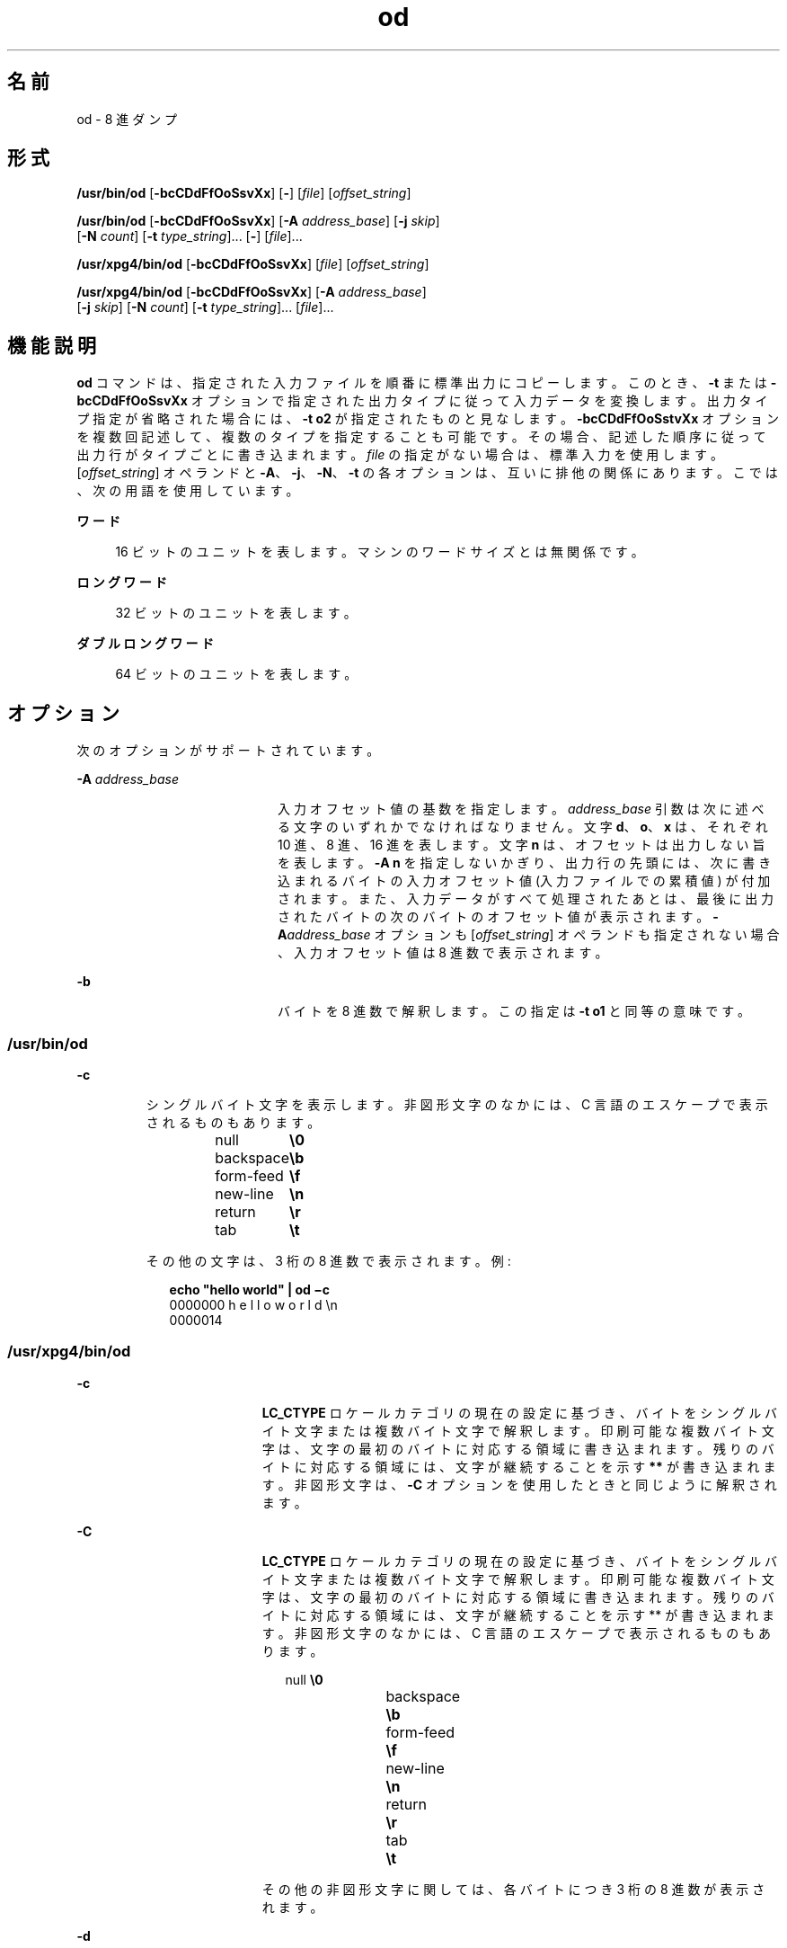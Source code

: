 '\" te
.\" Copyright 1989 AT&T
.\" Copyright (c) 1992, X/Open Company Limited All Rights Reserved
.\" Portions Copyright (c) 2005, 2011, Oracle and/or its affiliates. All rights reserved.
.\" Sun Microsystems, Inc. gratefully acknowledges The Open Group for permission to reproduce portions of its copyrighted documentation. Original documentation from The Open Group can be obtained online at http://www.opengroup.org/bookstore/.
.\" The Institute of Electrical and Electronics Engineers and The Open Group, have given us permission to reprint portions of their documentation. In the following statement, the phrase "this text" refers to portions of the system documentation. Portions of this text are reprinted and reproduced in electronic form in the Sun OS Reference Manual, from IEEE Std 1003.1, 2004 Edition, Standard for Information Technology -- Portable Operating System Interface (POSIX), The Open Group Base Specifications Issue 6, Copyright (C) 2001-2004 by the Institute of Electrical and Electronics Engineers, Inc and The Open Group. In the event of any discrepancy between these versions and the original IEEE and The Open Group Standard, the original IEEE and The Open Group Standard is the referee document. The original Standard can be obtained online at http://www.opengroup.org/unix/online.html. This notice shall appear on any product containing this material.
.TH od 1 "2011 年 6 月 7 日" "SunOS 5.11" "ユーザーコマンド"
.SH 名前
od \- 8 進ダンプ
.SH 形式
.LP
.nf
\fB/usr/bin/od\fR [\fB-bcCDdFfOoSsvXx\fR] [\fB-\fR] [\fIfile\fR] [\fIoffset_string\fR]
.fi

.LP
.nf
\fB/usr/bin/od\fR [\fB-bcCDdFfOoSsvXx\fR] [\fB-A\fR \fIaddress_base\fR] [\fB-j\fR \fIskip\fR] 
     [\fB-N\fR \fIcount\fR] [\fB-t\fR \fItype_string\fR]... [\fB-\fR] [\fIfile\fR]...
.fi

.LP
.nf
\fB/usr/xpg4/bin/od\fR [\fB-bcCDdFfOoSsvXx\fR] [\fIfile\fR] [\fIoffset_string\fR]
.fi

.LP
.nf
\fB/usr/xpg4/bin/od\fR [\fB-bcCDdFfOoSsvXx\fR] [\fB-A\fR \fIaddress_base\fR] 
     [\fB-j\fR \fIskip\fR] [\fB-N\fR \fIcount\fR] [\fB-t\fR \fItype_string\fR]... [\fIfile\fR]...
.fi

.SH 機能説明
.sp
.LP
\fBod\fR コマンドは、指定された入力ファイルを順番に標準出力にコピーします。このとき、\fB-t\fR または \fB-bcCDdFfOoSsvXx\fR オプションで指定された出力タイプに従って入力データを変換します。出力タイプ指定が省略された場合には、\fB-t\fR \fBo2\fR が指定されたものと見なします。\fB-bcCDdFfOoSstvXx\fR オプションを複数回記述して、複数のタイプを指定することも可能です。その場合、記述した順序に従って出力行がタイプごとに書き込まれます。\fIfile\fR の指定がない場合は、標準入力を使用します。[\fIoffset_string\fR] オペランドと \fB-A\fR、\fB-j\fR、\fB-N\fR、\fB-t\fR の各オプションは、互いに排他の関係にあります。こでは、次の用語を使用しています。
.sp
.ne 2
.mk
.na
\fBワード\fR
.ad
.sp .6
.RS 4n
16 ビットのユニットを表します。マシンのワードサイズとは無関係です。
.RE

.sp
.ne 2
.mk
.na
\fBロングワード\fR
.ad
.sp .6
.RS 4n
32 ビットのユニットを表します。
.RE

.sp
.ne 2
.mk
.na
\fBダブルロングワード\fR
.ad
.sp .6
.RS 4n
64 ビットのユニットを表します。
.RE

.SH オプション
.sp
.LP
次のオプションがサポートされています。
.sp
.ne 2
.mk
.na
\fB\fB-A\fR \fIaddress_base\fR \fR
.ad
.RS 20n
.rt  
入力オフセット値の基数を指定します。\fIaddress_base\fR 引数は次に述べる文字のいずれかでなければなりません。文字 \fBd\fR、\fBo\fR、 \fBx\fR は、それぞれ 10 進、8 進、16 進を表します。文字 \fBn\fR は、オフセットは出力しない旨を表します。\fB-A\fR \fBn\fR を指定しないかぎり、出力行の先頭には、次に書き込まれるバイトの入力オフセット値 (入力ファイルでの累積値) が付加されます。また、入力データがすべて処理されたあとは、最後に出力されたバイトの次のバイトのオフセット値が表示されます。\fB-A\fR\fIaddress_base\fR オプションも [\fIoffset_string\fR] オペランドも指定されない場合、入力オフセット値は 8 進数で表示されます。
.RE

.sp
.ne 2
.mk
.na
\fB\fB-b\fR \fR
.ad
.RS 20n
.rt  
バイトを 8 進数で解釈します。この指定は \fB-t\fR \fBo1\fR と同等の意味です。
.RE

.SS "/usr/bin/od"
.sp
.ne 2
.mk
.na
\fB\fB-c\fR \fR
.ad
.RS 7n
.rt  
シングルバイト文字を表示します。非図形文字のなかには、C 言語のエスケープで表示されるものもあります。 
.sp
.in +2
.nf
null	        \fB\e0\fR
backspace	   \fB\eb\fR
form-feed	   \fB\ef\fR
new-line	   \fB\en\fR
return	   \fB\er\fR
tab	        \fB\et\fR
.fi
.in -2
.sp

その他の文字は、3 桁の 8 進数で表示されます。例:  
.sp
.in +2
.nf
\fBecho "hello world" | od \(mic\fR
0000000   h   e   l   l   o       w   o   r   l   d  \en
0000014
.fi
.in -2
.sp

.RE

.SS "/usr/xpg4/bin/od"
.sp
.ne 2
.mk
.na
\fB\fB-c\fR \fR
.ad
.RS 19n
.rt  
\fBLC_CTYPE\fR ロケール カテゴリの現在の設定に基づき、バイトをシングルバイト文字または複数バイト文字で解釈します。印刷可能な複数バイト文字は、文字の最初のバイトに対応する領域に書き込まれます。残りのバイトに対応する領域には、文字が継続することを示す \fB**\fR が書き込まれます。非図形文字は、\fB-C\fR オプションを使用したときと同じように解釈されます。
.RE

.sp
.ne 2
.mk
.na
\fB\fB-C\fR \fR
.ad
.RS 19n
.rt  
\fBLC_CTYPE\fR ロケール カテゴリの現在の設定に基づき、バイトをシングルバイト文字または複数バイト文字で解釈します。印刷可能な複数バイト文字は、文字の最初のバイトに対応する領域に書き込まれます。残りのバイトに対応する領域には、文字が継続することを示す ** が書き込まれます。非図形文字のなかには、C 言語のエスケープで表示されるものもあります。 
.sp
.in +2
.nf
null	        \fB\e0\fR
backspace	   \fB\eb\fR
form-feed	   \fB\ef\fR
new-line	   \fB\en\fR
return	   \fB\er\fR
tab	        \fB\et\fR
.fi
.in -2
.sp

その他の非図形文字に関しては、各バイトにつき 3 桁の 8 進数が表示されます。
.RE

.sp
.ne 2
.mk
.na
\fB\fB-d\fR \fR
.ad
.RS 19n
.rt  
ワードを符号なし 10 進数で解釈します。この指定は \fB-t\fR \fBu2\fR と同等の意味です。
.RE

.sp
.ne 2
.mk
.na
\fB\fB-D\fR \fR
.ad
.RS 19n
.rt  
ロングワードを符号なし 10 進数で解釈します。この指定は \fB-t\fR \fBu4\fR と同等の意味です。
.RE

.sp
.ne 2
.mk
.na
\fB\fB-f\fR \fR
.ad
.RS 19n
.rt  
ロングワードを浮動小数点で解釈します。この指定は \fB-t\fR \fBf4\fR と同等の意味です。
.RE

.sp
.ne 2
.mk
.na
\fB\fB-F\fR \fR
.ad
.RS 19n
.rt  
ダブルロングワードを拡張精度で解釈します。この指定は \fB-t\fR \fBf8\fR と同等の意味です。
.RE

.sp
.ne 2
.mk
.na
\fB\fB-j\fR \fIskip\fR \fR
.ad
.RS 19n
.rt  
入力データの先頭の \fIskip\fR 個のバイトをスキップします。\fBod\fR コマンドによる読み取りまたはシークは、連結された入力ファイルにおいて \fIskip\fR バイトを超えた地点から行われます。入力データの合計長が \fIskip\fR バイトに満たない場合、\fBod\fR コマンドは標準エラー出力に診断メッセージを書き出し、ゼロ以外の終了ステータスコードで処理を終了します。
.sp
デフォルトでは \fIskip\fR 引数は 10 進数と解釈されます。先頭に \fB0x\fR または \fB0X\fR が付加されていれば、オフセット値は 16 進数と解釈されます。また先頭が \fB0\fR のときは、8 進数と解釈されます。また数値の後に文字 \fBb\fR、\fBk\fR、または \fBm\fR を付加すると、それぞれ \fB512\fR、\fB1024\fR、または \fB1\|048\|576\fR バイトの倍数と見なされます。\fIskip\fR 値が 16 進数のとき、最後に \fBb\fR が付加されていてもそれは 16 進の数字と見なされます。アドレス表示は \fB0000000\fR から始まります。その基数が \fIskip\fR 引数の基数によって示されることはありません。
.RE

.sp
.ne 2
.mk
.na
\fB\fB-N\fR \fIcount\fR \fR
.ad
.RS 19n
.rt  
\fIcount\fR が示すバイト数を超えない範囲で入力データをフォーマットします。デフォルトでは \fIcount\fR は 10 進数と解釈されます。先頭に \fB0x\fR または \fB0X\fR が付加されていれば、\fIcount\fR は 16 進数と解釈されます。また先頭が \fB0\fR のときは、8 進数と解釈されます。入力データが (\fB-j\fR\fIskip\fR 指定時はスキップ完了後) \fIcount\fR バイト分存在しない場合でも、エラーとは見なされません。\fBod\fR コマンドは、存在している分の入力データをフォーマットします。表示されるアドレスの基数が \fIcount\fR 引数の基数によって表されることはありません。
.RE

.sp
.ne 2
.mk
.na
\fB\fB-o\fR \fR
.ad
.RS 19n
.rt  
ワードを 8 進数で解釈します。この指定は \fB-t\fR \fBo2\fR と同等の意味です。
.RE

.sp
.ne 2
.mk
.na
\fB\fB-O\fR \fR
.ad
.RS 19n
.rt  
ロングワードを符号なし 8 進数で解釈します。この指定は \fB-t\fR \fBo4\fR と同等の意味です。
.RE

.sp
.ne 2
.mk
.na
\fB\fB-s\fR \fR
.ad
.RS 19n
.rt  
ワードを符号付き 10 進数で解釈します。この指定は \fB-t\fR \fBd2\fR と同等の意味です。
.RE

.sp
.ne 2
.mk
.na
\fB\fB-S\fR \fR
.ad
.RS 19n
.rt  
ロングワードを符号付き 10 進数で解釈します。この指定は \fB-t\fR \fBd4\fR と同等の意味です。
.RE

.sp
.ne 2
.mk
.na
\fB\fB-t\fR \fItype_string\fR \fR
.ad
.RS 19n
.rt  
出力タイプを指定します。\fItype_string\fR オプション引数は、入力データを書き出す際に用いる出力タイプを表す文字列でなければなりません。文字列は、出力タイプを表す次の文字で構成されていなければいけません。 
.sp
.ne 2
.mk
.na
\fB\fBa\fR \fR
.ad
.RS 6n
.rt  
「名前を与えられた文字」\fI\fRバイトを名前を与えられた文字として解釈します。このタイプ指定では、各バイトのうち最下位の 7 ビットだけが用いられます。次の表に示す値を持つバイトが、文字に対応した名前を使って出力されます。 
.sp
\fBod\fR における名前を与えられた文字
.sp
.in +2
.nf
Value   Name  
    
\000    nul
\001    soh
\002    stx
\003    etx
\004    eot
\005    enq
\006    ack
\007    bel
\010    bs
\011    ht
\012    lf
\013    vt
\014    ff
\015    cr
\016    so
\017    si
\020    dle
\021    dc1
\022    dc2
\023    dc3
\024    dc4
\025    nak
\026    syn
\027    etb
\030    can
\031    em
\032    sub
\033    esc
\034    fs
\035    gs
\036    rs
\037    us
\040    sp
\177    del
.fi
.in -2
.sp

.RE

.sp
.ne 2
.mk
.na
\fB\fBc\fR \fR
.ad
.RS 6n
.rt  
「文字」を表します。\fI\fR\fBLC_CTYPE\fR ロケール カテゴリの現在の設定に基づき、バイトをシングルバイト文字または複数バイト文字で解釈します。印刷可能な複数バイト文字は、文字の最初のバイトに対応する領域に書き込まれます。残りのバイトに対応する領域には、文字が継続することを示す \fB**\fR が書き込まれます。次の非図形文字は、C 言語のエスケープで表示されます。\fB\e0\fR、\fB\ea\fR、\fB\eb\fR、\fB\ef\fR、\fB\en\fR、\fB\er\fR、\fB\et\fR、\fB\ev\fR。その他の非図形文字に関しては、各バイトにつき 3 桁の 8 進数が表示されます。
.RE

タイプ指定文字である \fBd\fR、\fBf\fR、\fBo\fR、\fBu\fR、\fBx\fR の後には、出力タイプが発生するたびに変換するバイト数を示す符号なし 10 進数を記述することもできます 
.sp
.ne 2
.mk
.na
\fB\fBf\fR \fR
.ad
.RS 17n
.rt  
「浮動小数点数」を表します。\fI\fR後に文字 \fBF\fR、 \fBD\fR、または \fBL\fR を付加して、タイプが \fBfloat\fR、\fBdouble\fR、\fBlong double\fR の項目に対して変換を行う旨を表すこともできます。
.RE

.sp
.ne 2
.mk
.na
\fB\fBd\fR、\fBo\fR、\fBu\fR、\fBx\fR\fR
.ad
.RS 17n
.rt  
それぞれ符号付き 10 進数、8 進数、符号なし 10 進数、16 進数を表します。\fI\fR\fI\fR\fI\fR\fI\fR後に文字 \fBC\fR、\fBS\fR、\fBI\fR、または \fBL\fR を付加して、タイプが \fBchar\fR、\fBshort\fR、\fBint\fR、または \fBlong\fR の項目に対して変更を行う旨を表すこともできます。
.RE

1 つの \fItype_string\fR 中に複数のタイプを続けて指定できます。また \fB-t\fR オプションを複数個指定することが可能です。その場合、タイプ指定文字を記述した順序に従って、出力行がタイプごとに書き込まれます。
.RE

.sp
.ne 2
.mk
.na
\fB\fB-v\fR \fR
.ad
.RS 19n
.rt  
すべてのデータを表示します (冗長) 。\fB-v\fR オプションを省略すると、直前の出力行に等しい (バイトオフセットを除く) 行は、すべてアスタリスク (*) だけから成る行に置き換えられます。
.RE

.sp
.ne 2
.mk
.na
\fB\fB-x\fR \fR
.ad
.RS 19n
.rt  
ワードを 16 進数で解釈します。この指定は \fB-t\fR \fBx2\fR と同等の意味です。
.RE

.sp
.ne 2
.mk
.na
\fB\fB-X\fR \fR
.ad
.RS 19n
.rt  
ロングワードを 16 進数で解釈します。この指定は \fB-t\fR \fBx4\fR と同等の意味です。
.RE

.SH オペランド
.SS "/usr/bin/od"
.sp
.LP
次のオペランドは、\fB/usr/bin/od\fR でのみ指定されます。
.sp
.ne 2
.mk
.na
\fB\fB\(mi\fR \fR
.ad
.RS 26n
.rt  
指定されたすべてのファイルに加えて、標準入力を使用します。このオペランドを省略すると、\fIfile\fR オペランドを指定しなかった場合だけ、標準入力が使用されます。
.RE

.sp
.ne 2
.mk
.na
\fB\fIfile\fR \fR
.ad
.RS 26n
.rt  
読み出すファイルのパス名。\fIfile\fR を指定しないと、標準入力が読み込まれます。オペランドの数が 2 以内であり、\fB-A\fR、\fB-j\fR、\fB-N\fR、\fB-t\fR オプションがすべて省略され、さらに次の項目のいずれかが真である場合には、\fI\fR 
.RS +4
.TP
1.
最後のオペランドの最初の文字が正の記号 (+) である。
.RE
.RS +4
.TP
2.
2 番目のオペランドの最初の文字が数値である。
.RE
.RS +4
.TP
3.
2 番目のオペランドの最初の文字が \fBx\fR であり、2 番目のオペランドの 2 番目の文字が小文字の 16 進数文字または数字である。
.RE
.RS +4
.TP
4.
2 番目のオペランドが "\fBx\fR" である。
.RE
.RS +4
.TP
5.
2 番目のオペランドが "\fB\&." である。\fR
.RE
対応するオペランドはファイルのオペランドではなく、オフセット値指定と見なされます。
.sp
\fB-N\fR count オプションを省略した場合、表示はファイルの終わりに到達するまで続けられます。
.RE

.sp
.ne 2
.mk
.na
\fB\fB[+][0]\fR \fIoffset\fR \fB[.][b|B]\fR\fR
.ad
.br
.na
\fB\fB[+][0][\fR\fIoffset\fR] \fB[.]\fR\fR
.ad
.br
.na
\fB\fB[+][0x|x]\fR[\fIoffset\fR]\fR
.ad
.br
.na
\fB\fB [+][0x|x]\fR \fIoffset\fR\fB[B]\fR\fR
.ad
.RS 26n
.rt  
\fIoffset_string\fR オペランドは、ファイル中のダンプを始める位置のバイトオフセット値を指定します。デフォルトでは、オフセット値は 8 進数のバイトで解釈され表示されます。\fIoffset\fR が \fB"0"\fR で始まる場合には、オフセット値は 8 進数で解釈されます。\fIoffset\fR が \fB"x"\fR または \fB"0x"\fR で始まる場合には、オフセット値は 16 進数で解釈され、\fB"b"\fR を付加した場合には、16 進数の数字であるとみなされます。\fB"."\fR を付加すると、オフセット値は 10 進数で解釈されます。 \fB"b"\fR または \fB"B"\fR を付加すると、オフセット値は \fB512\fR バイト単位で解釈されます。\fIfile\fR 引数を省略する場合には、オフセット値の先頭に (\fB+\fR) を付加しなければなりません。\fB\fRアドレスの表示は、指定されたオフセットから始まります。アドレスの基数は、指定してあれば オフセットの基数と同じになります。指定していない場合は 8 進数になります。10 進数は 8 進数を上書きし、同じオフセットオペランドに 16 進数と 10 進数の両方の変換を指定するとエラーになります。
.RE

.SS "/usr/xpg4/bin/od"
.sp
.LP
次のオペランドは、\fB/usr/xpg4/bin/od\fR でのみ指定できます。
.sp
.ne 2
.mk
.na
\fB\fIfile\fR \fR
.ad
.RS 29n
.rt  
始めの 2 つの項目のどちらかが真でなければならないことを除いては、\fB/usr/bin/od\fR と同じ。
.RE

.sp
.ne 2
.mk
.na
\fB\fB[+] [0] \fR\fIoffset\fR \fB[.]\|[b|B]\fR\fR
.ad
.br
.na
\fB\fB+ [\fR\fIoffset\fR] \fB[.]\fR\fR
.ad
.br
.na
\fB\fB[+][0x]\fR[\fIoffset\fR]\fR
.ad
.br
.na
\fB\fB [+][0x]\fR \fIoffset\fR\fB\|[B]\fR\fR
.ad
.br
.na
\fB\fB+x [\fR\fIoffset\fR\fB]\fR\fR
.ad
.br
.na
\fB\fB+x\fR\fIoffset \fR\fB[B]\fR\fR
.ad
.RS 29n
.rt  
\fI\fRオフセット値の記述は \fB/usr/bin/od\fR と同じです。
.RE

.SH 環境
.sp
.LP
\fBod\fR の実行に影響を与える次の環境変数についての詳細は、\fBenviron\fR(5) を参照してください。\fBLANG\fR、\fBLC_ALL\fR、\fBLC_CTYPE\fR、\fBLC_MESSAGES\fR、\fBLC_NUMERIC\fR、および \fBNLSPATH\fR。
.SH 終了ステータス
.sp
.LP
次の終了値が返されます。
.sp
.ne 2
.mk
.na
\fB\fB0\fR \fR
.ad
.RS 7n
.rt  
正常終了。
.RE

.sp
.ne 2
.mk
.na
\fB\fB>0\fR \fR
.ad
.RS 7n
.rt  
エラーが発生しました。
.RE

.SH 属性
.sp
.LP
属性についての詳細は、\fBattributes\fR(5) を参照してください。
.SS "/usr/bin/od"
.sp

.sp
.TS
tab() box;
cw(2.75i) |cw(2.75i) 
lw(2.75i) |lw(2.75i) 
.
属性タイプ属性値
_
使用条件system/core-os
_
CSI有効
.TE

.SS "/usr/xpg4/bin/od"
.sp

.sp
.TS
tab() box;
cw(2.75i) |cw(2.75i) 
lw(2.75i) |lw(2.75i) 
.
属性タイプ属性値
_
使用条件system/xopen/xcu4
_
CSI有効
_
インタフェースの安定性確実
_
標準T{
\fBstandards\fR(5) を参照してください。
T}
.TE

.SH 関連項目
.sp
.LP
\fBsed\fR(1), \fBattributes\fR(5), \fBenviron\fR(5), \fBstandards\fR(5)
